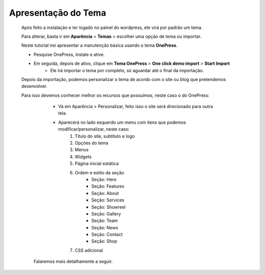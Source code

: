 Apresentação do Tema
====================

	Após feito a instalação e ter logado no painel do wordpress, ele virá por padrão um tema.

	Para alterar, basta ir em **Aparência** > **Temas** > escolher uma opção de tema ou importar.

	Neste tutorial irei apresentar a manutenção básica usando o tema **OnePress**.

	* Pesquise OnePress, instale e ative.
	* Em seguida, depois de ativo, clique em **Tema OnePress** > **One click demo import** > **Start Import**
		* Ele irá importar o tema por completo, só aguardar até o final da importação.
		  

	Depois da importação, podemos personalizar o tema de acordo com o site ou blog que pretendemos desenvolver.

	Para isso devemos conhecer melhor os recursos que possuímos, neste caso o do OnePress:

		* Vá em Aparência > Personalizar, feito isso o site será direcionado para outra tela.
		* Aparecerá no lado esquerdo um menu com itens que podemos modificar/personalizar, neste caso:
		  	1. Título do site, subtítulo e logo
		  	2. Opções do tema
		  	3. Menus
		  	4. Widgets
		  	5. Página inicial estática
		  	6. Ordem e estilo da seção
		  	     * Seção: Hero
		  	     * Seção: Features
		  	     * Seção: About
		  	     * Seção: Services
		  	     * Seção: Showreel
		  	     * Seção: Gallery
		  	     * Seção: Team
		  	     * Seção: News
		  	     * Seção: Contact
		  	     * Seção: Shop
		  	7. CSS adicional
	 
	 Falaremos mais detalhamente a seguir.
		  



